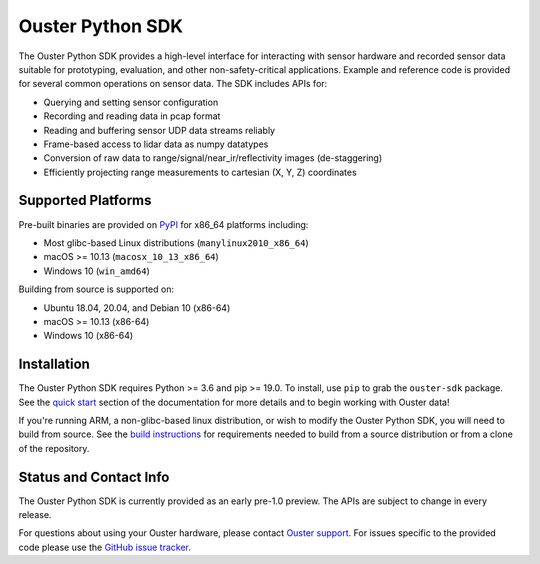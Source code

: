 =================
Ouster Python SDK
=================

The Ouster Python SDK provides a high-level interface for interacting with sensor hardware and
recorded sensor data suitable for prototyping, evaluation, and other non-safety-critical
applications. Example and reference code is provided for several common operations on sensor
data. The SDK includes APIs for:

- Querying and setting sensor configuration
- Recording and reading data in pcap format
- Reading and buffering sensor UDP data streams reliably
- Frame-based access to lidar data as numpy datatypes
- Conversion of raw data to range/signal/near_ir/reflectivity images (de-staggering)
- Efficiently projecting range measurements to cartesian (X, Y, Z) coordinates

.. _supported platforms:


Supported Platforms
-------------------

Pre-built binaries are provided on `PyPI`_ for x86_64 platforms including:

- Most glibc-based Linux distributions (``manylinux2010_x86_64``)
- macOS >= 10.13 (``macosx_10_13_x86_64``)
- Windows 10 (``win_amd64``)

Building from source is supported on:

- Ubuntu 18.04, 20.04, and Debian 10 (x86-64)
- macOS >= 10.13 (x86-64)
- Windows 10 (x86-64)

.. _PyPI: https://pypi.org/project/ouster-sdk/


Installation
------------

The Ouster Python SDK requires Python >= 3.6 and pip >= 19.0. To install, use ``pip`` to grab the
``ouster-sdk`` package. See the `quick start`_ section of the documentation for more details and to
begin working with Ouster data!

If you're running ARM, a non-glibc-based linux distribution, or wish to modify the Ouster Python
SDK, you will need to build from source. See the `build instructions`_ for requirements needed to
build from a source distribution or from a clone of the repository.

.. _quick start: https://static.ouster.dev/sdk-docs/quickstart.html
.. _build instructions: https://static.ouster.dev/sdk-docs/devel.html


Status and Contact Info
-----------------------

The Ouster Python SDK is currently provided as an early pre-1.0 preview. The APIs are subject to
change in every release.

For questions about using your Ouster hardware, please contact `Ouster support`_. For issues
specific to the provided code please use the `GitHub issue tracker`_.

.. _Ouster support: https://ouster.atlassian.net/servicedesk/customer/portal/8
.. _Github issue tracker: https://github.com/ouster-lidar/ouster_example/issues
